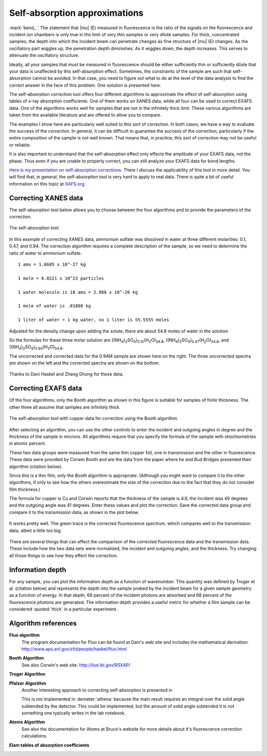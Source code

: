 
Self-absorption approximations
==============================

:mark:`bend,..` The statement that |mu| (E) measured in fluorescence
is the ratio of the signals on the fluorescence and incident ion
chambers is only true in the limit of very thin samples or very dilute
samples. For thick, concentrated samples, the depth into which the
incident beam can penetrate changes as fine structure of |mu| (E)
changes. As the oscillatory part wiggles up, the penetration depth
diminishes. As it wiggles down, the depth increases. This serves to
attenuate the oscillatory structure.

Ideally, all your samples that must be measured in fluorescence should
be either sufficiently thin or sufficiently dilute that your data is
unaffected by this self-absorption effect. Sometimes, the constraints of
the sample are such that self-absorption cannot be avoided. In that
case, you need to figure out what to do at the level of the data
analysis to find the correct answer in the face of this problem. One
solution is presented here.

The self-absorption correction tool offers four different algorithms to
approximate the effect of self-absorption using tables of x-ray
absorption coefficients. One of them works on XANES data, while all four
can be used to correct EXAFS data. One of the algorithms works well for
samples that are not in the infinitely thick limit. These various
algorithms are taken from the available literature and are offered to
allow you to compare.

The examples I show here are particularly well suited to this sort of
correction. In both cases, we have a way to evaluate the success of the
correction. In general, it can be difficult to guarantee the success of
the correction, particularly if the entire composition of the sample is
not well known. That means that, in practice, this sort of correction
may not be useful or reliable.

It is also important to understand that the self-absorption effect only
effects the amplitude of your EXAFS data, not the phase. Thus even if
you are unable to properly correct, you can still analyze your EXAFS
data for bond lengths.

`Here is my presentation on self-absorption
corrections. <https://speakerdeck.com/bruceravel/understanding-self-absorption-in-%0Afluorescence-xas>`__
There I discuss the applicability of this tool in more detail. You will
find that, in general, the self-absorption tool is very hard to apply to
real data. There is quite a bit of useful information on this topic at
`XAFS.org <http://xafs.org/Experiment/OverAbsorption>`__.



Correcting XANES data
---------------------

The self-absorption tool below allows you to choose between the four
algorithms and to provide the parameters of the correction.

.. _fig-selfabs:

.. figure:: ../../_images/selfabs.png
   :target: ../_images/selfabs.png
   :width: 65%
   :align: center

   The self-absorption tool.

In this example of correcting XANES data, ammonium sulfate was dissolved
in water at three different molarities: 0.1, 0.47, and 0.94. The
correction algorithm requires a complete description of the sample, so
we need to determine the ratio of water to ammonium sulfate.

::

    1 amu = 1.6605 x 10^-27 kg

    1 mole = 6.0221 x 10^23 particles

    1 water molecule is 18 amu = 2.988 x 10^-26 kg

    1 mole of water is .01800 kg

    1 liter of water = 1 kg water, so 1 liter is 55.5555 moles

Adjusted for the density change upon adding the solute, there are about
54.8 moles of water in the solution

So the formulas for these three molar solution are
((NH\ :sub:`4`)\ :sub:`2`\ SO\ :sub:`4`)\ :sub:`0.10`\ (H\ :sub:`2`\ O)\ :sub:`54.8`,
((NH\ :sub:`4`)\ :sub:`2`\ SO\ :sub:`4`)\ :sub:`0.47`\ (H\ :sub:`2`\ O)\ :sub:`54.8`, and
((NH\ :sub:`4`)\ :sub:`2`\ SO\ :sub:`4`)\ :sub:`0.94`\ (H\ :sub:`2`\ O)\ :sub:`54.8`.


The uncorrected and corrected data for the 0.94M sample are shown here
on the right. The three uncorrected spectra are shown on the left and
the corrected spectra are shown on the bottom.


.. subfigstart::

.. _fig-saplot:

.. figure:: ../../_images/selfabs_plot.png
   :target: ../_images/selfabs_plot.png
   :width: 100%

.. _fig-sabefore:

.. figure:: ../../_images/selfabs_before.png 
   :target: ../_images/selfabs_before.png
   :width: 100%

.. _fig-saafter:

.. figure:: ../../_images/selfabs_after.png 
   :target: ../_images/selfabs_after.png
   :width: 100%

.. subfigend::
   :width: 0.45
   :label: _fig-sa

   (Left) This is the 0.94M data corrected by this algorithm. (Right)
   Here is the raw data for the three samples. You can see the effect
   of self-absorption growing for the more concentrated
   samples. (Bottom) The corrected data. Not bad, eh?

Thanks to Dani Haskel and Zhang Ghong for these data.



Correcting EXAFS data
---------------------

Of the four algorithms, only the Booth algorithm as shown in this figure
is suitable for samples of finite thickness. The other three all assume
that samples are infinitely thick.

.. _fig-sabooth:

.. figure:: ../../_images/selfabs_booth.png
   :target: ../_images/selfabs_booth.png
   :width: 65%
   :align: center

   The self-absorption tool with copper data for correction using the
   Booth algorithm.

After selecting an algorithm, you can use the other controls to enter
the incident and outgoing angles in degree and the thickness of the
sample in microns. All algorithms require that you specify the formula
of the sample with stoichiometries in atomic percent.

These two data groups were measured from the same thin copper foil, one
in transmission and the other in fluorescence. These data were provided
by Corwin Booth and are the data from the paper where he and Bud Bridges
presented their algorithm (citation below).

Since this is a thin film, only the Booth algorithm is appropriate.
(Although you might want to compare it to the other algorithms, if only
to see how the others overestimate the size of the correction due to the
fact that they do not consider film thickness.)

The formula for copper is Cu and Corwin reports that the thickness of
the sample is 4.6, the incident was 49 degrees and the outgoing angle
was 41 degrees. Enter these values and plot the correction. Save the
corrected data group and compare it to the transmission data, as shown
in the plot below.

.. _fig-saboothplot:

.. figure:: ../../_images/selfabs_boothplot.png
   :target: ../_images/selfabs_boothplot.png
   :width: 45%
   :align: center

   It works pretty well. The green trace is the corrected fluorescence
   spectrum, which compares well to the transmission data, albeit a little
   too big.

There are several things that can effect the comparison of the corrected
fluorescence data and the transmission data. These include how the two
data sets were normalized, the incident and outgoing angles, and the
thickness. Try changing all those things to see how they effect the
correction.

.. todo:: The Booth algorithm has been updated and corrected. It now
   requires that the density of the material be provided.



Information depth
-----------------

For any sample, you can plot the information depth as a function of
wavenumber. This quantity was defined by Troger et al. (citation
below) and represents the depth into the sample probed by the incident
beam for a given sample geometry as a function of energy. In that
depth, 68 percent of the incident photons are absorbed and 68 percent
of the fluorescence photons are generated. The information depth
provides a useful metric for whether a film sample can be considered
:quoted:`thick` in a particular experiment.

.. subfigstart::

.. _fig-sainfoe:

.. figure:: ../../_images/sa_info_e.png
   :target: ../_images/sa_info_e.png
   :width: 100%

.. _fig-sainfok:

.. figure:: ../../_images/sa_info_k.png
   :target: ../_images/sa_info_k.png
   :width: 100%


.. subfigend::
   :width: 0.45
   :label: _fig-sainfo

   (Left) The information depth for an iron/gallium alloy, plotted in
   energy. (Right) The same plot, but in wavenumber.


Algorithm references
--------------------

**Fluo algorithm**
    The program documentation for Fluo can be found at Dani's web site
    and includes the mathematical derivation:
    http://www.aps.anl.gov/xfd/people/haskel/fluo.html

**Booth Algorithm**
    .. bibliography:: ../athena.bib
       :filter: author % "Booth"
       :list: bullet

    See also Corwin's web site: http://lise.lbl.gov/RSXAP/

**Troger Algorithm**
    .. bibliography:: ../athena.bib
       :filter: author % "Arvanitis"
       :list: bullet

**Pfalzer Algorithm**
    Another interesting approach to correcting self-absorption is
    presented in
    
    .. bibliography:: ../athena.bib
       :filter: author % "Pfalzer"
       :list: bullet

    This is not implemented in :demeter:`athena` because the main result requires
    an integral over the solid angle subtended by the detector. This
    could be implemented, but the amount of solid angle subtended it is
    not something one typically writes in the lab notebook.

**Atoms Algorithm**
    .. bibliography:: ../athena.bib
       :filter: author % "Ravel" and year == "2001"
       :list: bullet

    See also the documentation for Atoms at Bruce's website for more
    details about it's fluorescence correction calculations.

**Elam tables of absorption coefficients**
    .. bibliography:: ../athena.bib
       :filter: author % "Elam"
       :list: bullet

